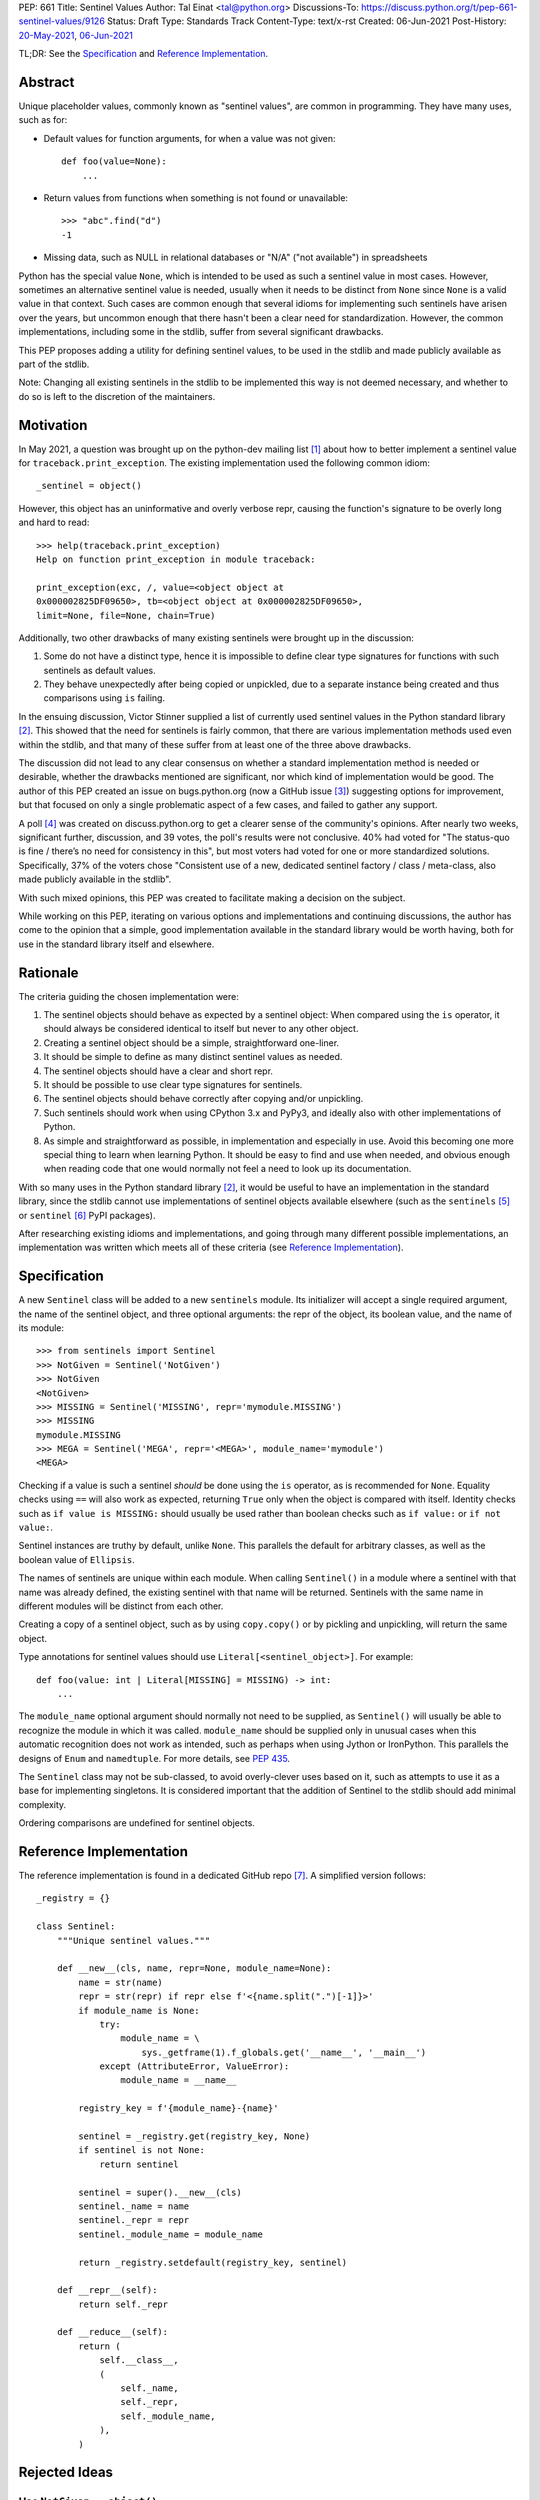 PEP: 661
Title: Sentinel Values
Author: Tal Einat <tal@python.org>
Discussions-To: https://discuss.python.org/t/pep-661-sentinel-values/9126
Status: Draft
Type: Standards Track
Content-Type: text/x-rst
Created: 06-Jun-2021
Post-History: `20-May-2021 <https://discuss.python.org/t/sentinel-values-in-the-stdlib/8810>`__, `06-Jun-2021 <https://discuss.python.org/t/pep-661-sentinel-values/9126>`__


TL;DR: See the `Specification`_ and `Reference Implementation`_.


Abstract
========

Unique placeholder values, commonly known as "sentinel values", are common in
programming.  They have many uses, such as for:

* Default values for function arguments, for when a value was not given::

    def foo(value=None):
        ...

* Return values from functions when something is not found or unavailable::

    >>> "abc".find("d")
    -1

* Missing data, such as NULL in relational databases or "N/A" ("not
  available") in spreadsheets

Python has the special value ``None``, which is intended to be used as such
a sentinel value in most cases.  However, sometimes an alternative sentinel
value is needed, usually when it needs to be distinct from ``None`` since
``None`` is a valid value in that context.  Such cases are common enough that
several idioms for implementing such sentinels have arisen over the years, but
uncommon enough that there hasn't been a clear need for standardization.
However, the common implementations, including some in the stdlib, suffer from
several significant drawbacks.

This PEP proposes adding a utility for defining sentinel values, to be used
in the stdlib and made publicly available as part of the stdlib.

Note: Changing all existing sentinels in the stdlib to be implemented this
way is not deemed necessary, and whether to do so is left to the discretion
of the maintainers.


Motivation
==========

In May 2021, a question was brought up on the python-dev mailing list
[1]_ about how to better implement a sentinel value for
``traceback.print_exception``.  The existing implementation used the
following common idiom::

    _sentinel = object()

However, this object has an uninformative and overly verbose repr, causing the
function's signature to be overly long and hard to read::

    >>> help(traceback.print_exception)
    Help on function print_exception in module traceback:

    print_exception(exc, /, value=<object object at
    0x000002825DF09650>, tb=<object object at 0x000002825DF09650>,
    limit=None, file=None, chain=True)

Additionally, two other drawbacks of many existing sentinels were brought up
in the discussion:

1. Some do not have a distinct type, hence it is impossible to define clear
   type signatures for functions with such sentinels as default values.
2. They behave unexpectedly after being copied or unpickled, due to a separate
   instance being created and thus comparisons using ``is`` failing.

In the ensuing discussion, Victor Stinner supplied a list of currently used
sentinel values in the Python standard library [2]_.  This showed that the
need for sentinels is fairly common, that there are various implementation
methods used even within the stdlib, and that many of these suffer from at
least one of the three above drawbacks.

The discussion did not lead to any clear consensus on whether a standard
implementation method is needed or desirable, whether the drawbacks mentioned
are significant, nor which kind of implementation would be good.  The author
of this PEP created an issue on bugs.python.org (now a GitHub issue [3]_)
suggesting options for improvement, but that focused on only a single
problematic aspect of a few cases, and failed to gather any support.

A poll [4]_ was created on discuss.python.org to get a clearer sense of
the community's opinions. After nearly two weeks, significant further,
discussion, and 39 votes, the poll's results were not conclusive. 40% had
voted for "The status-quo is fine / there’s no need for consistency in
this", but most voters had voted for one or more standardized solutions.
Specifically, 37% of the voters chose "Consistent use of a new, dedicated
sentinel factory / class / meta-class, also made publicly available in the
stdlib".

With such mixed opinions, this PEP was created to facilitate making a decision
on the subject.

While working on this PEP, iterating on various options and implementations
and continuing discussions, the author has come to the opinion that a simple,
good implementation available in the standard library would be worth having,
both for use in the standard library itself and elsewhere.


Rationale
=========

The criteria guiding the chosen implementation were:

1. The sentinel objects should behave as expected by a sentinel object: When
   compared using the ``is`` operator, it should always be considered
   identical to itself but never to any other object.
2. Creating a sentinel object should be a simple, straightforward one-liner.
3. It should be simple to define as many distinct sentinel values as needed.
4. The sentinel objects should have a clear and short repr.
5. It should be possible to use clear type signatures for sentinels.
6. The sentinel objects should behave correctly after copying and/or
   unpickling.
7. Such sentinels should work when using CPython 3.x and PyPy3, and ideally
   also with other implementations of Python.
8. As simple and straightforward as possible, in implementation and especially
   in use.  Avoid this becoming one more special thing to learn when learning
   Python.  It should be easy to find and use when needed, and obvious enough
   when reading code that one would normally not feel a need to look up its
   documentation.

With so many uses in the Python standard library [2]_, it would be useful to
have an implementation in the standard library, since the stdlib cannot use
implementations of sentinel objects available elsewhere (such as the
``sentinels`` [5]_ or ``sentinel`` [6]_ PyPI packages).

After researching existing idioms and implementations, and going through many
different possible implementations, an implementation was written which meets
all of these criteria (see `Reference Implementation`_).


Specification
=============

A new ``Sentinel`` class will be added to a new ``sentinels`` module.
Its initializer will accept a single required argument, the name of the
sentinel object, and three optional arguments: the repr of the object, its
boolean value, and the name of its module::

    >>> from sentinels import Sentinel
    >>> NotGiven = Sentinel('NotGiven')
    >>> NotGiven
    <NotGiven>
    >>> MISSING = Sentinel('MISSING', repr='mymodule.MISSING')
    >>> MISSING
    mymodule.MISSING
    >>> MEGA = Sentinel('MEGA', repr='<MEGA>', module_name='mymodule')
    <MEGA>

Checking if a value is such a sentinel *should* be done using the ``is``
operator, as is recommended for ``None``.  Equality checks using ``==`` will
also work as expected, returning ``True`` only when the object is compared
with itself.  Identity checks such as ``if value is MISSING:`` should usually
be used rather than boolean checks such as ``if value:`` or ``if not value:``.

Sentinel instances are truthy by default, unlike ``None``.  This parallels the
default for arbitrary classes, as well as the boolean value of ``Ellipsis``.

The names of sentinels are unique within each module.  When calling
``Sentinel()`` in a module where a sentinel with that name was already
defined, the existing sentinel with that name will be returned.  Sentinels
with the same name in different modules will be distinct from each other.

Creating a copy of a sentinel object, such as by using ``copy.copy()`` or by
pickling and unpickling, will return the same object.

Type annotations for sentinel values should use ``Literal[<sentinel_object>]``.
For example::

    def foo(value: int | Literal[MISSING] = MISSING) -> int:
        ...

The ``module_name`` optional argument should normally not need to be supplied,
as ``Sentinel()`` will usually be able to recognize the module in which it was
called.  ``module_name`` should be supplied only in unusual cases when this
automatic recognition does not work as intended, such as perhaps when using
Jython or IronPython.  This parallels the designs of ``Enum`` and
``namedtuple``.  For more details, see :pep:`435`.

The ``Sentinel`` class may not be sub-classed, to avoid overly-clever uses
based on it, such as attempts to use it as a base for implementing singletons.
It is considered important that the addition of Sentinel to the stdlib should
add minimal complexity.

Ordering comparisons are undefined for sentinel objects.


Reference Implementation
========================

The reference implementation is found in a dedicated GitHub repo [7]_.  A
simplified version follows::

    _registry = {}

    class Sentinel:
        """Unique sentinel values."""

        def __new__(cls, name, repr=None, module_name=None):
            name = str(name)
            repr = str(repr) if repr else f'<{name.split(".")[-1]}>'
            if module_name is None:
                try:
                    module_name = \
                        sys._getframe(1).f_globals.get('__name__', '__main__')
                except (AttributeError, ValueError):
                    module_name = __name__

            registry_key = f'{module_name}-{name}'

            sentinel = _registry.get(registry_key, None)
            if sentinel is not None:
                return sentinel

            sentinel = super().__new__(cls)
            sentinel._name = name
            sentinel._repr = repr
            sentinel._module_name = module_name

            return _registry.setdefault(registry_key, sentinel)

        def __repr__(self):
            return self._repr

        def __reduce__(self):
            return (
                self.__class__,
                (
                    self._name,
                    self._repr,
                    self._module_name,
                ),
            )


Rejected Ideas
==============


Use ``NotGiven = object()``
---------------------------

This suffers from all of the drawbacks mentioned in the `Rationale`_ section.


Add a single new sentinel value, such as ``MISSING`` or ``Sentinel``
--------------------------------------------------------------------

Since such a value could be used for various things in various places, one
could not always be confident that it would never be a valid value in some use
cases.  On the other hand, a dedicated and distinct sentinel value can be used
with confidence without needing to consider potential edge-cases.

Additionally, it is useful to be able to provide a meaningful name and repr
for a sentinel value, specific to the context where it is used.

Finally, this was a very unpopular option in the poll [4]_, with only 12%
of the votes voting for it.


Use the existing ``Ellipsis`` sentinel value
--------------------------------------------

This is not the original intended use of Ellipsis, though it has become
increasingly common to use it to define empty class or function blocks instead
of using ``pass``.

Also, similar to a potential new single sentinel value, ``Ellipsis`` can't be
as confidently used in all cases, unlike a dedicated, distinct value.


Use a single-valued enum
------------------------

The suggested idiom is::

    class NotGivenType(Enum):
        NotGiven = 'NotGiven'
    NotGiven = NotGivenType.NotGiven

Besides the excessive repetition, the repr is overly long:
``<NotGivenType.NotGiven: 'NotGiven'>``.  A shorter repr can be defined, at
the expense of a bit more code and yet more repetition.

Finally, this option was the least popular among the nine options in the
poll [4]_, being the only option to receive no votes.


A sentinel class decorator
--------------------------

The suggested idiom is::

    @sentinel(repr='<NotGiven>')
    class NotGivenType: pass
    NotGiven = NotGivenType()

While this allows for a very simple and clear implementation of the decorator,
the idiom is too verbose, repetitive, and difficult to remember.


Using class objects
-------------------

Since classes are inherently singletons, using a class as a sentinel value
makes sense and allows for a simple implementation.

The simplest version of this is::

   class NotGiven: pass

To have a clear repr, one would need to use a meta-class::

    class NotGiven(metaclass=SentinelMeta): pass

... or a class decorator::

    @Sentinel
    class NotGiven: pass

Using classes this way is unusual and could be confusing.  The intention of
code would be hard to understand without comments.  It would also cause
such sentinels to have some unexpected and undesirable behavior, such as
being callable.


Define a recommended "standard" idiom, without supplying an implementation
--------------------------------------------------------------------------

Most common existing idioms have significant drawbacks.  So far, no idiom
has been found that is clear and concise while avoiding these drawbacks.

Also, in the poll [4]_ on this subject, the options for recommending an
idiom were unpopular, with the highest-voted option being voted for by only
25% of the voters.


Additional Notes
================

* This PEP and the initial implementation are drafted in a dedicated GitHub
  repo [7]_.

* For sentinels defined in a class scope, to avoid potential name clashes,
  one should use the fully-qualified name of the variable in the module.  Only
  the part of the name after the last period will be used for the default
  repr.  For example::

      >>> class MyClass:
      ...    NotGiven = sentinel('MyClass.NotGiven')
      >>> MyClass.NotGiven
      <NotGiven>

* One should be careful when creating sentinels in a function or method, since
  sentinels with the same name created by code in the same module will be
  identical.  If distinct sentinel objects are needed, make sure to use
  distinct names.

* There is no single desirable value for the "truthiness" of sentinels, i.e.
  their boolean value.  It is sometimes useful for the boolean value to be
  ``True``, and sometimes ``False``.  Of the built-in sentinels in Python,
  ``None`` evaluates to ``False``, while ``Ellipsis`` (a.k.a. ``...``)
  evaluates to ``True``.  The desire for this to be set as needed came up in
  discussions as well.

* The boolean value of ``NotImplemented`` is ``True``, but using this is
  deprecated since Python 3.9 (doing so generates a deprecation warning.)
  This deprecation is due to issues specific to ``NotImplemented``, as
  described in bpo-35712 [8]_.

* To define multiple, related sentinel values, possibly with a defined
  ordering among them, one should instead use ``Enum`` or something similar.

* There was a discussion on the typing-sig mailing list [9]_ about the typing
  for these sentinels, where different options were discussed.


References
==========

.. [1] Python-Dev mailing list: `The repr of a sentinel <https://mail.python.org/archives/list/python-dev@python.org/thread/ZLVPD2OISI7M4POMTR2FCQTE6TPMPTO3/>`_
.. [2] Python-Dev mailing list: `"The stdlib contains tons of sentinels" <https://mail.python.org/archives/list/python-dev@python.org/message/JBYXQH3NV3YBF7P2HLHB5CD6V3GVTY55/>`_
.. [3] `bpo-44123: Make function parameter sentinel values true singletons <https://github.com/python/cpython/issues/88289>`_
.. [4] discuss.python.org Poll: `Sentinel Values in the Stdlib <https://discuss.python.org/t/sentinel-values-in-the-stdlib/8810/>`_
.. [5] `The "sentinels" package on PyPI <https://pypi.org/project/sentinels/>`_
.. [6] `The "sentinel" package on PyPI <https://pypi.org/project/sentinel/>`_
.. [7] `Reference implementation at the taleinat/python-stdlib-sentinels GitHub repo <https://github.com/taleinat/python-stdlib-sentinels>`_
.. [8] `bpo-35712: Make NotImplemented unusable in boolean context <https://github.com/python/cpython/issues/79893>`_
.. [9] `Discussion thread about type signatures for these sentinels on the typing-sig mailing list <https://mail.python.org/archives/list/typing-sig@python.org/thread/NDEJ7UCDPINP634GXWDARVMTGDVSNBKV/#LVCPTY26JQJW7NKGKGAZXHQKWVW7GOGL>`_


Copyright
=========

This document is placed in the public domain or under the
CC0-1.0-Universal license, whichever is more permissive.
